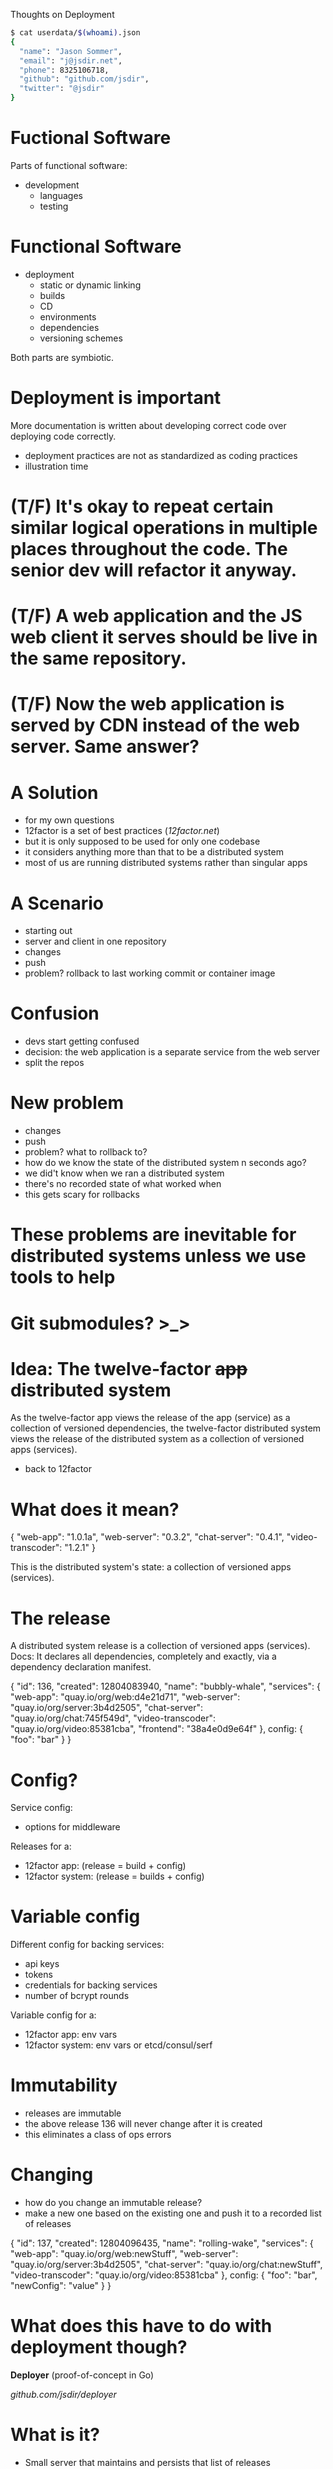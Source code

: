 Thoughts on Deployment
  #+begin_src bash
  $ cat userdata/$(whoami).json
  {
    "name": "Jason Sommer",
    "email": "j@jsdir.net",
    "phone": 8325106718,
    "github": "github.com/jsdir",
    "twitter": "@jsdir"
  }
  #+end_src
* Fuctional Software

  Parts of functional software:

  - development
    - languages
    - testing

* Functional Software

  - deployment
    - static or dynamic linking
    - builds
    - CD
    - environments
    - dependencies
    - versioning schemes

  Both parts are symbiotic.

* Deployment is important

  More documentation is written about developing correct code over deploying code correctly.

  - deployment practices are not as standardized as coding practices
  - illustration time

* (T/F) It's okay to repeat certain similar logical operations in multiple places throughout the code. The senior dev will refactor it anyway.

* (T/F) A web application and the JS web client it serves should be live in the same repository.

* (T/F) Now the web application is served by CDN instead of the web server. Same answer?

* A Solution

  - for my own questions
  - 12factor is a set of best practices ([[12factor.net]])
  - but it is only supposed to be used for only one codebase
  - it considers anything more than that to be a distributed system
  - most of us are running distributed systems rather than singular apps

* A Scenario

  - starting out
  - server and client in one repository
  - changes
  - push
  - problem? rollback to last working commit or container image

* Confusion

  - devs start getting confused
  - decision: the web application is a separate service from the web server
  - split the repos

* New problem

  - changes
  - push
  - problem? what to rollback to?
  - how do we know the state of the distributed system n seconds ago?
  - we did't know when we ran a distributed system
  - there's no recorded state of what worked when
  - this gets scary for rollbacks

* These problems are inevitable for distributed systems unless we use tools to help

* Git submodules? >_>

* Idea: The twelve-factor +app+ distributed system

  As the twelve-factor app views the release of the app (service) as a collection of versioned dependencies, the twelve-factor distributed system views the release of the distributed system as a collection of versioned apps (services).

  - back to 12factor

* What does it mean?

  {
    "web-app": "1.0.1a",
    "web-server": "0.3.2",
    "chat-server": "0.4.1",
    "video-transcoder": "1.2.1"
  }

  This is the distributed system's state:
  a collection of versioned apps (services).

* The release

  A distributed system release is a collection of versioned apps (services).
  Docs: It declares all dependencies, completely and exactly, via a dependency declaration manifest.

  {
    "id": 136,
    "created": 12804083940,
    "name": "bubbly-whale",
    "services": {
      "web-app": "quay.io/org/web:d4e21d71",
      "web-server": "quay.io/org/server:3b4d2505",
      "chat-server": "quay.io/org/chat:745f549d",
      "video-transcoder": "quay.io/org/video:85381cba",
      "frontend": "38a4e0d9e64f"
    },
    config: {
      "foo": "bar"
    }
  }

* Config?

  Service config:
    - options for middleware

  Releases for a:
    - 12factor app: (release = build + config)
    - 12factor system: (release = builds + config)

* Variable config

  Different config for backing services:

  - api keys
  - tokens
  - credentials for backing services
  - number of bcrypt rounds

  Variable config for a:
    - 12factor app: env vars
    - 12factor system: env vars or etcd/consul/serf

* Immutability

  - releases are immutable
  - the above release 136 will never change after it is created
  - this eliminates a class of ops errors

* Changing

  - how do you change an immutable release?
  - make a new one based on the existing one and push it to a recorded list of releases

  {
    "id": 137,
    "created": 12804096435,
    "name": "rolling-wake",
    "services": {
      "web-app": "quay.io/org/web:newStuff",
      "web-server": "quay.io/org/server:3b4d2505",
      "chat-server": "quay.io/org/chat:newStuff",
      "video-transcoder": "quay.io/org/video:85381cba"
    },
    config: {
      "foo": "bar",
      "newConfig": "value"
    }
  }

* What does this have to do with deployment though?

  *Deployer* (proof-of-concept in Go)

  [[github.com/jsdir/deployer][github.com/jsdir/deployer]]

* What is it?

  - Small server that maintains and persists that list of releases
    - Stores the releases on disk
  - Has a RESTful api that allows me to create and deploy releases

* How do I use it?

  1. Create and upload your containers
     - this can be done after CI
  2. Create a new release with those new containers
     - (initial and update)
     - returns release id on the last line for shell script magicians
  3. Deploy the release to an environment
     - deploy release id to an environment staging
     - the environment name is also an alias for the release id it current is set to (deploy staging production)

* Environments

  - what are environments? a destination for a release
  - deployer config.json
    #+begin_src json
    {
      "environments": {
        "staging": {
          "type": "kubernetes",
          "manifestGlob": "/k8s/manifest.json",
          "cmd": "kubectl --server=http://localhost:8888"
        }
      }
    }
    #+end_src
  - an environment is a function
    - Deploy: environment(release, envConfig)
  - `deployer deploy 143 staging` calls this as a function

* The kubernetes environment

  + only one for now
  + [[github.com/jsdir/deployer-kubernetes][github.com/jsdir/deployer-kubernetes]]
  + uses Go templates
  + manifests as can access the release (id, name, services, config, ...)
  + an example

* Example manifest template
  #+begin_src json
  {
    "id": "server",
    "kind": "Pod",
    "apiVersion": "v1beta1",
    "desiredState": {
      "manifest": {
        "version": "v1beta1",
        "id": "server",
        "containers": [{
          "name": "web-demo",
          "image": "{{.Services.web}}",
          "cpu": 100,
          "ports": [{
            "name": "http",
            "containerPort": 8091,
            "hostPort": 8091
          }],
          "env": [{
            "name": "PORT",
            "value": "{{.Config.webPort}}"
          }, {
            "name": "CLIENT_BUNDLE",
            "value": "{{.Services.frontend}"
          }, {
            "name": "RELEASE_ID",
            "value": "{{.Id}}"
          }]
        }]
      }
    }
  }
  #+end_src

* Environments are pluggable

  deployer-*

  - it's just a function
  - multiple environments
    #+begin_src json
    {
      "environments": {
        "development": {
          "type": "docker"
        },
        "staging": {
          "type": "kubernetes",
          "manifestGlob": "/k8s/prod.manifest.json",
          "cmd": "kubectl --server=http://prod.cluster.site.io:8888"
        },
        "production": {
          "type": "kubernetes",
          "manifestGlob": "/k8s/staging.manifest.json",
          "cmd": "kubectl --server=http://prod.cluster.site.io:8888"
        }
      }
    }
    #+end_src

* Future?

  - Namespaces
    - Multiple systems under one deployer instance
  - More pluggable environments
  - Better CLI for rollbacks
  - Availability zones
  - Integration with irc, Hubot, Slack, and Flowdock
  - Web frontend? (deployer/docs/api/v1.yml)

  This or a tool like this can allow us to build 12factor systems.

* Thanks! Questions, comments?
  #+begin_src bash
  $ !!
  $ cat userdata/$(whoami).json
  {
    "name": "Jason Sommer",
    "email": "j@jsdir.net",
    "phone": 8325106718,
    "github": "github.com/jsdir",
    "twitter": "@jsdir"
  }
  #+end_src

  Deployer:
    - [[github.com/jsdir/deployer]]
    - [[github.com/jsdir/deployer-kubernetes]]

  This talk:
    - [[github.com/jsdir/talks/blob/master/2015-deployment/deployment.org]]
